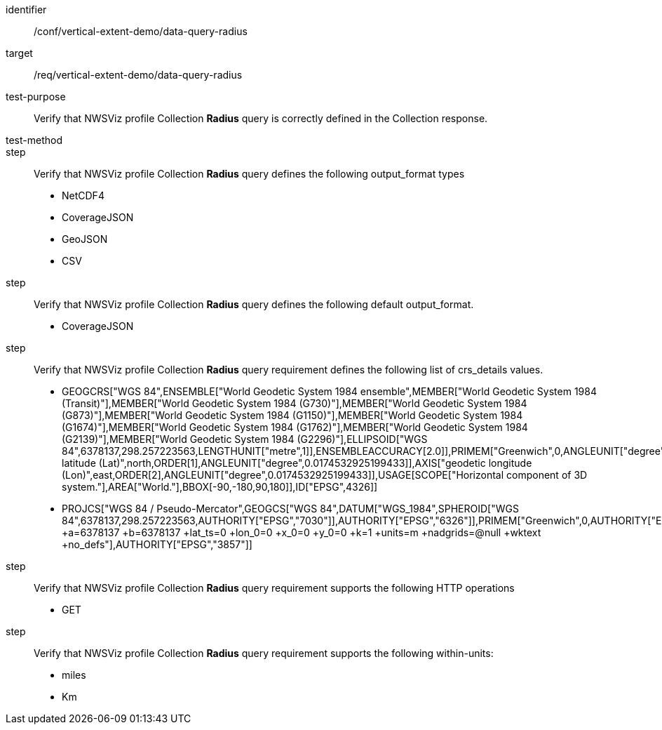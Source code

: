[[ats_data-query-radius]]
[abstract_test]
====
[%metadata]
identifier:: /conf/vertical-extent-demo/data-query-radius
target:: /req/vertical-extent-demo/data-query-radius
test-purpose:: Verify that NWSViz profile Collection *Radius* query is correctly defined in the Collection response.
test-method:: 
step:: Verify that NWSViz profile Collection *Radius* query defines the following output_format types

    * NetCDF4
    * CoverageJSON
    * GeoJSON
    * CSV

step:: Verify that NWSViz profile Collection *Radius* query defines the following default output_format.

    * CoverageJSON

step:: Verify that NWSViz profile Collection *Radius* query requirement defines the following list of crs_details values.

    * GEOGCRS["WGS 84",ENSEMBLE["World Geodetic System 1984 ensemble",MEMBER["World Geodetic System 1984 (Transit)"],MEMBER["World Geodetic System 1984 (G730)"],MEMBER["World Geodetic System 1984 (G873)"],MEMBER["World Geodetic System 1984 (G1150)"],MEMBER["World Geodetic System 1984 (G1674)"],MEMBER["World Geodetic System 1984 (G1762)"],MEMBER["World Geodetic System 1984 (G2139)"],MEMBER["World Geodetic System 1984 (G2296)"],ELLIPSOID["WGS 84",6378137,298.257223563,LENGTHUNIT["metre",1]],ENSEMBLEACCURACY[2.0]],PRIMEM["Greenwich",0,ANGLEUNIT["degree",0.0174532925199433]],CS[ellipsoidal,2],AXIS["geodetic latitude (Lat)",north,ORDER[1],ANGLEUNIT["degree",0.0174532925199433]],AXIS["geodetic longitude (Lon)",east,ORDER[2],ANGLEUNIT["degree",0.0174532925199433]],USAGE[SCOPE["Horizontal component of 3D system."],AREA["World."],BBOX[-90,-180,90,180]],ID["EPSG",4326]]
    * PROJCS["WGS 84 / Pseudo-Mercator",GEOGCS["WGS 84",DATUM["WGS_1984",SPHEROID["WGS 84",6378137,298.257223563,AUTHORITY["EPSG","7030"]],AUTHORITY["EPSG","6326"]],PRIMEM["Greenwich",0,AUTHORITY["EPSG","8901"]],UNIT["degree",0.0174532925199433,AUTHORITY["EPSG","9122"]],AUTHORITY["EPSG","4326"]],PROJECTION["Mercator_1SP"],PARAMETER["central_meridian",0],PARAMETER["scale_factor",1],PARAMETER["false_easting",0],PARAMETER["false_northing",0],UNIT["metre",1,AUTHORITY["EPSG","9001"]],AXIS["Easting",EAST],AXIS["Northing",NORTH],EXTENSION["PROJ4","+proj=merc +a=6378137 +b=6378137 +lat_ts=0 +lon_0=0 +x_0=0 +y_0=0 +k=1 +units=m +nadgrids=@null +wktext +no_defs"],AUTHORITY["EPSG","3857"]]

step:: Verify that NWSViz profile Collection *Radius* query requirement supports the following HTTP operations

    * GET

step:: Verify that NWSViz profile Collection *Radius* query requirement supports the following within-units:

    * miles
    * Km

====